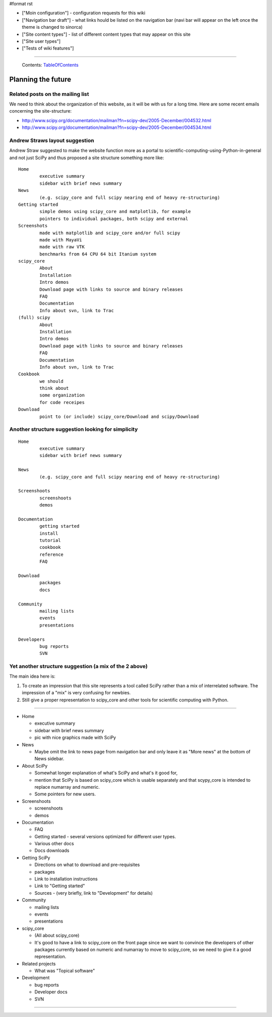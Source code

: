 #format rst

* ["Moin configuration"] - configuration requests for this wiki

* ["Navigation bar draft"] - what links hould be listed on the navigation bar (navi bar will appear on the left once the theme is changed to sinorca)

* ["Site content types"] - list of different content types that may appear on this site

* ["Site user types"]

* ["Tests of wiki features"]

-------------------------

 Contents: TableOfContents_

Planning the future
===================

Related posts on the mailing list
---------------------------------

We need to think about the organization of this website, as it will be with us for a long time.  Here are some recent emails concerning the site-structure:

* http://www.scipy.org/documentation/mailman?fn=scipy-dev/2005-December/004532.html

* http://www.scipy.org/documentation/mailman?fn=scipy-dev/2005-December/004534.html

Andrew Straws layout suggestion
-------------------------------

Andrew Straw suggested to make the website function more as a portal to scientific-computing-using-Python-in-general and not just SciPy and thus proposed a site structure something more like:

::

   Home
           executive summary
           sidebar with brief news summary
   News
           (e.g. scipy_core and full scipy nearing end of heavy re-structuring)
   Getting started
           simple demos using scipy_core and matplotlib, for example
           pointers to individual packages, both scipy and external
   Screenshots
           made with matplotlib and scipy_core and/or full scipy
           made with MayaVi
           made with raw VTK
           benchmarks from 64 CPU 64 bit Itanium system
   scipy_core
           About
           Installation
           Intro demos
           Download page with links to source and binary releases
           FAQ
           Documentation
           Info about svn, link to Trac
   (full) scipy
           About
           Installation
           Intro demos
           Download page with links to source and binary releases
           FAQ
           Documentation
           Info about svn, link to Trac
   Cookbook
           we should
           think about
           some organization
           for code receipes
   Download
           point to (or include) scipy_core/Download and scipy/Download

Another structure suggestion looking for simplicity
---------------------------------------------------

::

   Home
           executive summary
           sidebar with brief news summary

   News
           (e.g. scipy_core and full scipy nearing end of heavy re-structuring)

   Screenshoots
           screenshoots
           demos

   Documentation
           getting started
           install
           tutorial
           cookbook
           reference
           FAQ

   Download
           packages
           docs

   Community
           mailing lists
           events
           presentations

   Developers
           bug reports
           SVN

Yet another structure suggestion (a mix of the 2 above)
-------------------------------------------------------

The main idea here is:

1. To create an impression that this site represents a tool called SciPy rather than a mix of interrelated software. The impression of a "mix" is very confusing for newbies.

#. Still give a proper representation to scipy_core and other tools for scientific computing with Python.

-------------------------



* Home

  * executive summary

  * sidebar with brief news summary

  * pic with nice graphics made with SciPy

* News

  * Maybe omit the link to news page from navigation bar and only leave it as "More news" at the bottom of News sidebar.

* About SciPy

  * Somewhat longer explanation of what's SciPy and what's it good for,

  * mention that SciPy is based on scipy_core which is usable separately and that scypy_core is intended to replace numarray and numeric.

  * Some pointers for new users.

* Screenshoots

  * screenshoots

  * demos

* Documentation

  * FAQ

  * Getting started - several versions optimized for different user types.

  * Various other docs

  * Docs downloads

* Getting SciPy

  * Directions on what to download and pre-requisites

  * packages

  * Link to installation instructions

  * Link to "Getting started"

  * Sources - (very briefly, link to "Development" for details)

* Community

  * mailing lists

  * events

  * presentations

* scipy_core

  * (All about scipy_core)

  * It's good to have a link to scipy_core on the front page since we want to convince the developers of other packages currently based on numeric and numarray to move to scipy_core, so we need to give it a good representation.

* Related projects

  * What was "Topical software"

* Development

  * bug reports

  * Developer docs

  * SVN

-------------------------



.. ############################################################################

.. _TableOfContents: ../TableOfContents

